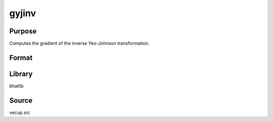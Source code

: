 gyjinv
==============================================
Purpose
----------------
Computes the gradient of the inverse Yeo-Johnson transformation.

Format
----------------
.. function:: { glam, gmu, gw, gx, gy } = gyjinv(mu, wdiag, lamnew, x)

    :param mu: Location parameter vector.
    :type mu: vector

    :param wdiag: Diagonal weights.
    :type wdiag: vector

    :param lamnew: Lambda parameter (logit transformed).
    :type lamnew: scalar or vector

    :param x: Input data vector.
    :type x: vector

    :return glam: Gradient with respect to lambda.
    :rtype glam: vector

    :return gmu: Gradient with respect to mu.
    :rtype gmu: matrix

    :return gw: Gradient with respect to weights.
    :rtype gw: vector

    :return gx: Gradient with respect to x.
    :rtype gx: matrix

    :return gy: Gradient output vector.
    :rtype gy: vector

Library
-------
bhatlib

Source
------
vecup.src